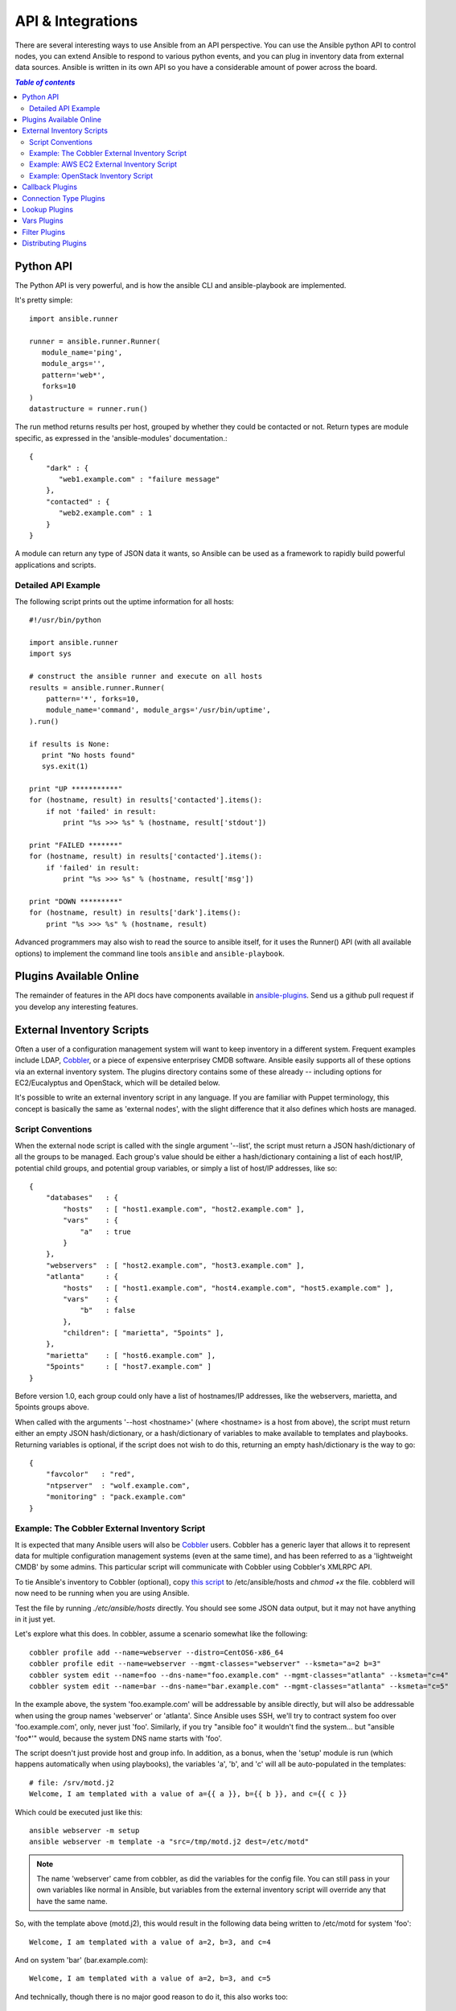 API & Integrations
==================

.. image:: http://ansible.cc/docs/_static/ansible_fest_2013.png
   :alt: ansiblefest 2013
   :target: http://ansibleworks.com/fest


There are several interesting ways to use Ansible from an API perspective.   You can use
the Ansible python API to control nodes, you can extend Ansible to respond to various python events,
and you can plug in inventory data from external data sources.  Ansible is written in its own
API so you have a considerable amount of power across the board.

.. contents:: `Table of contents`
   :depth: 2
   :backlinks: top

Python API
----------

The Python API is very powerful, and is how the ansible CLI and ansible-playbook
are implemented.

It's pretty simple::

    import ansible.runner

    runner = ansible.runner.Runner(
       module_name='ping',
       module_args='',
       pattern='web*',
       forks=10
    )
    datastructure = runner.run()

The run method returns results per host, grouped by whether they
could be contacted or not.  Return types are module specific, as
expressed in the 'ansible-modules' documentation.::

    {
        "dark" : {
           "web1.example.com" : "failure message"
        },
        "contacted" : {
           "web2.example.com" : 1
        }
    }

A module can return any type of JSON data it wants, so Ansible can
be used as a framework to rapidly build powerful applications and scripts.

Detailed API Example
````````````````````

The following script prints out the uptime information for all hosts::

    #!/usr/bin/python

    import ansible.runner
    import sys

    # construct the ansible runner and execute on all hosts
    results = ansible.runner.Runner(
        pattern='*', forks=10,
        module_name='command', module_args='/usr/bin/uptime',
    ).run()

    if results is None:
       print "No hosts found"
       sys.exit(1)

    print "UP ***********"
    for (hostname, result) in results['contacted'].items():
        if not 'failed' in result:
            print "%s >>> %s" % (hostname, result['stdout'])

    print "FAILED *******"
    for (hostname, result) in results['contacted'].items():
        if 'failed' in result:
            print "%s >>> %s" % (hostname, result['msg'])

    print "DOWN *********"
    for (hostname, result) in results['dark'].items():
        print "%s >>> %s" % (hostname, result)

Advanced programmers may also wish to read the source to ansible itself, for
it uses the Runner() API (with all available options) to implement the
command line tools ``ansible`` and ``ansible-playbook``.

Plugins Available Online
------------------------

The remainder of features in the API docs have components available in `ansible-plugins <https://github.com/ansible/ansible/blob/devel/plugins>`_.  Send us a github pull request if you develop any interesting features.

External Inventory Scripts
--------------------------

Often a user of a configuration management system will want to keep inventory
in a different system.  Frequent examples include LDAP, `Cobbler <http://cobbler.github.com>`_,
or a piece of expensive enterprisey CMDB software.   Ansible easily supports all
of these options via an external inventory system.  The plugins directory contains some of these already -- including options for EC2/Eucalyptus and OpenStack, which will be detailed below.

It's possible to write an external inventory script in any language.  If you are familiar with Puppet terminology, this concept is basically the same as 'external nodes', with the slight difference that it also defines which hosts are managed.

Script Conventions
``````````````````

When the external node script is called with the single argument '--list', the script must return a JSON hash/dictionary of all the groups to be managed.
Each group's value should be either a hash/dictionary containing a list of each host/IP, potential child groups, and potential group variables, or
simply a list of host/IP addresses, like so::

    {
        "databases"   : {
            "hosts"   : [ "host1.example.com", "host2.example.com" ],
            "vars"    : {
                "a"   : true
            }
        },
        "webservers"  : [ "host2.example.com", "host3.example.com" ],
        "atlanta"     : {
            "hosts"   : [ "host1.example.com", "host4.example.com", "host5.example.com" ],
            "vars"    : {
                "b"   : false
            },
            "children": [ "marietta", "5points" ],
        },
        "marietta"    : [ "host6.example.com" ],
        "5points"     : [ "host7.example.com" ]
    }

.. versionadded: 1.0

Before version 1.0, each group could only have a list of hostnames/IP addresses, like the webservers, marietta, and 5points groups above.

When called with the arguments '--host <hostname>' (where <hostname> is a host from above), the script must return either an empty JSON
hash/dictionary, or a hash/dictionary of variables to make available to templates and playbooks.  Returning variables is optional,
if the script does not wish to do this, returning an empty hash/dictionary is the way to go::

    {
        "favcolor"   : "red",
        "ntpserver"  : "wolf.example.com",
        "monitoring" : "pack.example.com"
    }

Example: The Cobbler External Inventory Script
``````````````````````````````````````````````

It is expected that many Ansible users will also be `Cobbler <http://cobbler.github.com>`_ users.  Cobbler has a generic
layer that allows it to represent data for multiple configuration management systems (even at the same time), and has
been referred to as a 'lightweight CMDB' by some admins.   This particular script will communicate with Cobbler
using Cobbler's XMLRPC API.

To tie Ansible's inventory to Cobbler (optional), copy `this script <https://raw.github.com/ansible/ansible/devel/plugins/inventory/cobbler.py>`_ to /etc/ansible/hosts and `chmod +x` the file.  cobblerd will now need
to be running when you are using Ansible.

Test the file by running `./etc/ansible/hosts` directly.   You should see some JSON data output, but it may not have
anything in it just yet.

Let's explore what this does.  In cobbler, assume a scenario somewhat like the following::

    cobbler profile add --name=webserver --distro=CentOS6-x86_64
    cobbler profile edit --name=webserver --mgmt-classes="webserver" --ksmeta="a=2 b=3"
    cobbler system edit --name=foo --dns-name="foo.example.com" --mgmt-classes="atlanta" --ksmeta="c=4"
    cobbler system edit --name=bar --dns-name="bar.example.com" --mgmt-classes="atlanta" --ksmeta="c=5"

In the example above, the system 'foo.example.com' will be addressable by ansible directly, but will also be addressable when using the group names 'webserver' or 'atlanta'.  Since Ansible uses SSH, we'll try to contract system foo over 'foo.example.com', only, never just 'foo'.  Similarly, if you try "ansible foo" it wouldn't find the system... but "ansible 'foo*'" would, because the system DNS name starts with 'foo'.

The script doesn't just provide host and group info.  In addition, as a bonus, when the 'setup' module is run (which happens automatically when using playbooks), the variables 'a', 'b', and 'c' will all be auto-populated in the templates::

    # file: /srv/motd.j2
    Welcome, I am templated with a value of a={{ a }}, b={{ b }}, and c={{ c }}

Which could be executed just like this::

    ansible webserver -m setup
    ansible webserver -m template -a "src=/tmp/motd.j2 dest=/etc/motd"

.. note::
   The name 'webserver' came from cobbler, as did the variables for
   the config file.  You can still pass in your own variables like
   normal in Ansible, but variables from the external inventory script
   will override any that have the same name.

So, with the template above (motd.j2), this would result in the following data being written to /etc/motd for system 'foo'::

    Welcome, I am templated with a value of a=2, b=3, and c=4

And on system 'bar' (bar.example.com)::

    Welcome, I am templated with a value of a=2, b=3, and c=5

And technically, though there is no major good reason to do it, this also works too::

    ansible webserver -m shell -a "echo {{ a }}"

So in other words, you can use those variables in arguments/actions as well.  You might use this to name
a conf.d file appropriately or something similar.  Who knows?

So that's the Cobbler integration support -- using the cobbler script as an example, it should be trivial to adapt Ansible to pull inventory, as well as variable information, from any data source.  If you create anything interesting, please share with the mailing list, and we can keep it in the source code tree for others to use.

Example: AWS EC2 External Inventory Script
``````````````````````````````````````````

If you use Amazon Web Services EC2, maintaining an inventory file might not be the best approach. For this reason, you can use the `EC2 external inventory  <https://raw.github.com/ansible/ansible/devel/plugins/inventory/ec2.py>`_ script.

You can use this script in one of two ways. The easiest is to use Ansible's ``-i`` command line option and specify the path to the script.

    ansible -i ec2.py -u ubuntu us-east-1d -m ping

The second option is to copy the script to `/etc/ansible/hosts` and `chmod +x` it. You will also need to copy the `ec2.ini  <https://raw.github.com/ansible/ansible/devel/plugins/inventory/ec2.ini>`_ file to `/etc/ansible/ec2.ini`. Then you can run ansible as you would normally.

To successfully make an API call to AWS, you will need to configure Boto (the Python interface to AWS). There are a `variety of methods <http://docs.pythonboto.org/en/latest/boto_config_tut.html>`_ available, but the simplest is just to export two environment variables:

    export AWS_ACCESS_KEY_ID='AK123'
    export AWS_SECRET_ACCESS_KEY='abc123'

You can test the script by itself to make sure your config is correct

    cd plugins/inventory
    ./ec2.py --list

After a few moments, you should see your entire EC2 inventory across all regions in JSON.

Since each region requires its own API call, if you are only using a small set of regions, feel free to edit ``ec2.ini`` and list only the regions you are interested in. There are other config options in ``ec2.ini`` including cache control, and destination variables.

At their heart, inventory files are simply a mapping from some name to a destination address. The default ``ec2.ini`` settings are configured for running Ansible from outside EC2 (from your laptop for example). If you are running Ansible from within EC2, internal DNS names and IP addresses may make more sense than public DNS names. In this case, you can modify the ``destination_variable`` in ``ec2.ini`` to be the private DNS name of an instance. This is particularly important when running Ansible within a private subnet inside a VPC, where the only way to access an instance is via its private IP address. For VPC instances, `vpc_destination_variable` in ``ec2.ini`` provides a means of using which ever `boto.ec2.instance variable <http://docs.pythonboto.org/en/latest/ref/ec2.html#module-boto.ec2.instance>`_ makes the most sense for your use case.

The EC2 external inventory provides mappings to instances from several groups:

Instance ID
  These are groups of one since instance IDs are unique.
  e.g.
  ``i-00112233``
  ``i-a1b1c1d1``

Region
  A group of all instances in an AWS region.
  e.g.
  ``us-east-1``
  ``us-west-2``

Availability Zone
  A group of all instances in an availability zone.
  e.g.
  ``us-east-1a``
  ``us-east-1b``

Security Group
  Instances belong to one or more security groups. A group is created for each security group, with all characters except alphanumerics, dashes (-) converted to underscores (_). Each group is prefixed by ``security_group_``
  e.g.
  ``security_group_default``
  ``security_group_webservers``
  ``security_group_Pete_s_Fancy_Group``

Tags
  Each instance can have a variety of key/value pairs associated with it called Tags. The most common tag key is 'Name', though anything is possible. Each key/value pair is its own group of instances, again with special characters converted to underscores, in the format ``tag_KEY_VALUE``
  e.g.
  ``tag_Name_Web``
  ``tag_Name_redis-master-001``
  ``tag_aws_cloudformation_logical-id_WebServerGroup``

When the Ansible is interacting with a specific server, the EC2 inventory script is called again with the ``--host HOST`` option. This looks up the HOST in the index cache to get the instance ID, and then makes an API call to AWS to get information about that specific instance. It then makes information about that instance available as variables to your playbooks. Each variable is prefixed by ``ec2_``. Here are some of the variables available:

- ec2_architecture
- ec2_description
- ec2_dns_name
- ec2_id
- ec2_image_id
- ec2_instance_type
- ec2_ip_address
- ec2_kernel
- ec2_key_name
- ec2_launch_time
- ec2_monitored
- ec2_ownerId
- ec2_placement
- ec2_platform
- ec2_previous_state
- ec2_private_dns_name
- ec2_private_ip_address
- ec2_public_dns_name
- ec2_ramdisk
- ec2_region
- ec2_root_device_name
- ec2_root_device_type
- ec2_security_group_ids
- ec2_security_group_names
- ec2_spot_instance_request_id
- ec2_state
- ec2_state_code
- ec2_state_reason
- ec2_status
- ec2_subnet_id
- ec2_tag_Name
- ec2_tenancy
- ec2_virtualization_type
- ec2_vpc_id

Both ``ec2_security_group_ids`` and ``ec2_security_group_names`` are comma-separated lists of all security groups. Each EC2 tag is a variable in the format ``ec2_tag_KEY``.

To see the complete list of variables available for an instance, run the script by itself::

    cd plugins/inventory
    ./ec2.py --host ec2-12-12-12-12.compute-1.amazonaws.com

Example: OpenStack Inventory Script
```````````````````````````````````

Though not detailed here in as much depth as the EC2 module, there's also a OpenStack Nova external inventory source in the plugins directory.  See the inline comments in the module source for how to use it.

Callback Plugins
----------------

Ansible can be configured via code to respond to external events.  This can include enhancing logging, signalling an external software
system, or even (yes, really) making sound effects.  Some examples are contained in the plugins directory.

Connection Type Plugins
-----------------------

By default, ansible ships with a 'paramiko' SSH, native ssh (just called 'ssh'), and 'local' connection type.  Release 0.8 also
added an accelerated connection type named 'fireball'.  All of these can be used
in playbooks and with /usr/bin/ansible to decide how you want to talk to remote machines.  The basics of these connection types
are covered in the 'getting started' section.  Should you want to extend Ansible to support other transports (SNMP? Message bus?
Carrier Pigeon?) it's as simple as copying the format of one of the existing modules and dropping it into the connection plugins
directory.

Lookup Plugins
--------------

Language constructs like "with_fileglob" and "with_items" are implemented via lookup plugins.  Just like other plugin types, you can write your own.

Vars Plugins
------------

Playbook constructs like 'host_vars' and 'group_vars' work via 'vars' plugins.  They inject additional variable
data into ansible runs that did not come from an inventory, playbook, or command line.  Note that variables
can also be returned from inventory, so in most cases, you won't need to write or understand vars_plugins.

Filter Plugins
--------------

If you want more Jinja2 filters available in a Jinja2 template (filters like to_yaml and to_json are provided by default), they can be extended by writing a filter plugin.

Distributing Plugins
--------------------

.. versionadded: 0.8

Plugins are loaded from both Python's site_packages (those that ship with ansible) and a configured plugins directory, which defaults
to /usr/share/ansible/plugins, in a subfolder for each plugin type::

    * action_plugins
    * lookup_plugins
    * callback_plugins
    * connection_plugins
    * filter_plugins
    * vars_plugins

To change this path, edit the ansible configuration file.

In addition, plugins can be shipped in a subdirectory relative to a top-level playbook, in folders named the same as indicated above.

.. seealso::

   :doc:`modules`
       List of built-in modules
   `Mailing List <http://groups.google.com/group/ansible-project>`_
       Questions? Help? Ideas?  Stop by the list on Google Groups
   `irc.freenode.net <http://irc.freenode.net>`_
       #ansible IRC chat channel

